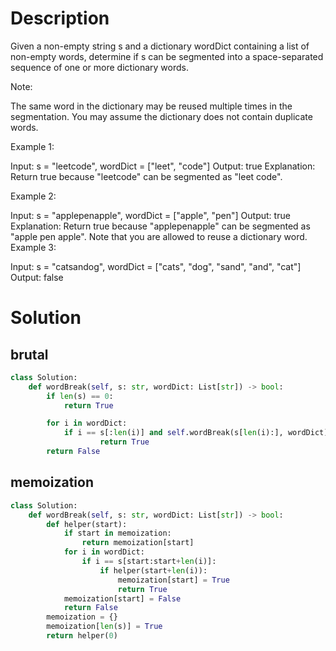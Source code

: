 * Description
Given a non-empty string s and a dictionary wordDict containing a list of non-empty words, determine if s can be segmented into a space-separated sequence of one or more dictionary words.

Note:

    The same word in the dictionary may be reused multiple times in the segmentation.
    You may assume the dictionary does not contain duplicate words.

Example 1:

Input: s = "leetcode", wordDict = ["leet", "code"]
Output: true
Explanation: Return true because "leetcode" can be segmented as "leet code".

Example 2:

Input: s = "applepenapple", wordDict = ["apple", "pen"]
Output: true
Explanation: Return true because "applepenapple" can be segmented as "apple pen apple".
             Note that you are allowed to reuse a dictionary word.
Example 3:

Input: s = "catsandog", wordDict = ["cats", "dog", "sand", "and", "cat"]
Output: false
* Solution
** brutal
#+begin_src python
class Solution:
    def wordBreak(self, s: str, wordDict: List[str]) -> bool:
        if len(s) == 0:
            return True

        for i in wordDict:
            if i == s[:len(i)] and self.wordBreak(s[len(i):], wordDict):
                    return True
        return False
#+end_src

** memoization
#+begin_src python
class Solution:
    def wordBreak(self, s: str, wordDict: List[str]) -> bool:
        def helper(start):
            if start in memoization:
                return memoization[start]
            for i in wordDict:
                if i == s[start:start+len(i)]:
                    if helper(start+len(i)):
                        memoization[start] = True
                        return True
            memoization[start] = False
            return False
        memoization = {}
        memoization[len(s)] = True
        return helper(0)
#+end_src
